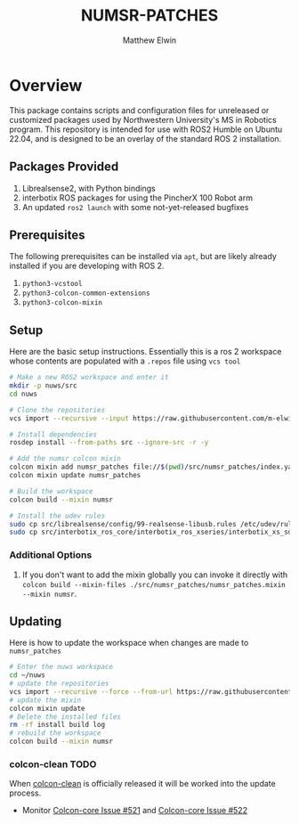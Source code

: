 #+TITLE: NUMSR-PATCHES
#+AUTHOR: Matthew Elwin

* Overview
This package contains scripts and configuration files for unreleased or customized packages used by Northwestern University's MS in Robotics program.
This repository is intended for use with ROS2 Humble on Ubuntu 22.04, and is designed to be an overlay of the standard ROS 2 installation.

** Packages Provided
1. Librealsense2, with Python bindings
2. interbotix ROS packages for using the PincherX 100 Robot arm
3. An updated =ros2 launch= with some not-yet-released bugfixes

** Prerequisites
The following prerequisites can be installed via =apt=, but are likely already installed if you are developing with ROS 2.
1. =python3-vcstool=
2. =python3-colcon-common-extensions=
3. =python3-colcon-mixin=
** Setup
Here are the basic setup instructions.
Essentially this is a ros 2 workspace whose contents are populated with a =.repos= file using =vcs tool=
#+BEGIN_SRC bash
# Make a new ROS2 workspace and enter it
mkdir -p nuws/src
cd nuws

# Clone the repositories
vcs import --recursive --input https://raw.githubusercontent.com/m-elwin/numsr_patches/main/numsr_patches.repos src

# Install dependencies
rosdep install --from-paths src --ignore-src -r -y

# Add the numsr colcon mixin
colcon mixin add numsr_patches file://$(pwd)/src/numsr_patches/index.yaml
colcon mixin update numsr_patches

# Build the workspace
colcon build --mixin numsr

# Install the udev rules
sudo cp src/librealsense/config/99-realsense-libusb.rules /etc/udev/rules.d
sudo cp src/interbotix_ros_core/interbotix_ros_xseries/interbotix_xs_sdk/99-interbotix-udev.rules /etc/udev/rules.d
#+END_SRC

*** Additional Options
1. If you don't want to add the mixin globally you can invoke it directly with
   =colcon build --mixin-files ./src/numsr_patches/numsr_patches.mixin --mixin numsr=.

** Updating
Here is how to update the workspace when changes are made to =numsr_patches=
#+BEGIN_SRC bash
# Enter the nuws workspace
cd ~/nuws
# update the repositories
vcs import --recursive --force --from-url https://raw.githubusercontent.com/m-elwin/numsr_patches/main/numsr_patches.repos src
# update the mixin
colcon mixin update
# Delete the installed files
rm -rf install build log
# rebuild the workspace
colcon build --mixin numsr
#+END_SRC

*** colcon-clean TODO
When [[https://github.com/ruffsl/colcon-clean][colcon-clean]] is officially released it will be worked into the update process.
- Monitor [[https://github.com/colcon/colcon-core/issues/521][Colcon-core Issue #521]] and [[https://github.com/colcon/colcon-core/issues/522][Colcon-core Issue #522]]
